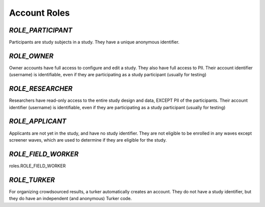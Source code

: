 ======================
Account Roles
======================

*ROLE_PARTICIPANT*
------------------------------------

Participants are study subjects in a study.  They have a unique anonymous identifier.


*ROLE_OWNER*
------------------------------------

Owner accounts have full access to configure and edit a study.  They also have full access to PII.
Their account identifier (username) is identifiable, even if they are participating as a study participant (usually for testing)


*ROLE_RESEARCHER*
------------------------------------

Researchers have read-only access to the entire study design and data, EXCEPT PII of the participants.
Their account identifier (username) is identifiable, even if they are participating as a study participant (usually for testing)


*ROLE_APPLICANT*
------------------------------------

Applicants are not yet in the study, and have no study identifier.  They are not eligible to be enrolled
in any waves except screener waves, which are used to determine if they are eligible for the study.


*ROLE_FIELD_WORKER*
------------------------------------

roles.ROLE_FIELD_WORKER

*ROLE_TURKER*
------------------------------------

For organizing crowdsourced results, a turker automatically creates an account.  They do not have a study
identifier, but they do have an independent (and anonymous) Turker code.





